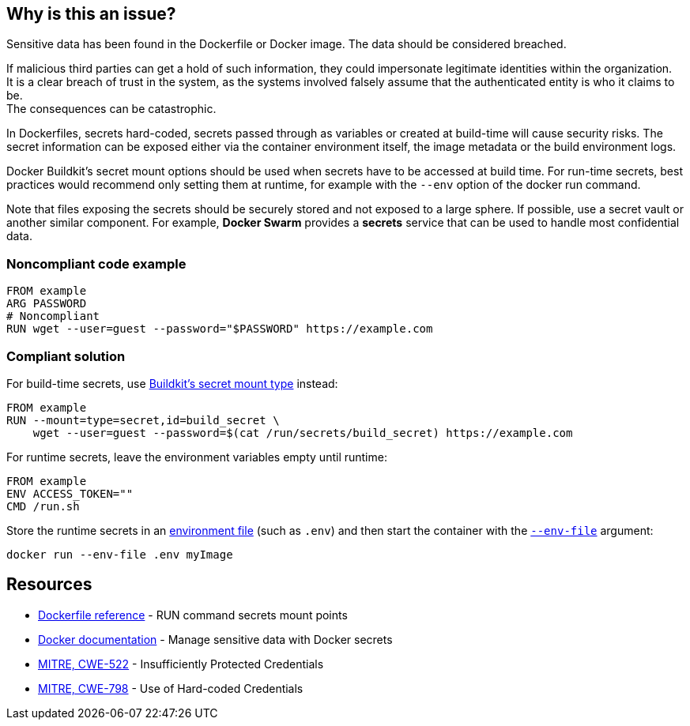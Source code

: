 == Why is this an issue?

Sensitive data has been found in the Dockerfile or Docker image. The data
should be considered breached.

If malicious third parties can get a hold of such information, they could
impersonate legitimate identities within the organization. +
It is a clear breach of trust in the system, as the systems involved falsely 
assume that the authenticated entity is who it claims to be. +
The consequences can be catastrophic.

In Dockerfiles, secrets hard-coded, secrets passed through as variables or
created at build-time will cause security risks. The secret information can be
exposed either via the container environment itself, the image metadata or the
build environment logs.

Docker Buildkit's secret mount options should be used when secrets have to be
accessed at build time. For run-time secrets, best practices would recommend
only setting them at runtime, for example with the `--env` option of the docker
run command.

Note that files exposing the secrets should be securely stored and not exposed
to a large sphere. If possible, use a secret vault or another similar
component. For example, *Docker Swarm* provides a *secrets* service that can be
used to handle most confidential data.


=== Noncompliant code example

[source,docker]
----
FROM example
ARG PASSWORD
# Noncompliant
RUN wget --user=guest --password="$PASSWORD" https://example.com
----

=== Compliant solution

For build-time secrets, use https://docs.docker.com/engine/reference/builder/#run---mounttypesecret[Buildkit's secret mount type] instead:
[source,docker]
----
FROM example
RUN --mount=type=secret,id=build_secret \
    wget --user=guest --password=$(cat /run/secrets/build_secret) https://example.com
----

For runtime secrets, leave the environment variables empty until runtime:

[source,docker]
----
FROM example
ENV ACCESS_TOKEN=""
CMD /run.sh
----

Store the runtime secrets in an https://docs.docker.com/compose/env-file/[environment file] (such as `.env`) and then start the container with the https://docs.docker.com/engine/reference/commandline/run/#set-environment-variables--e---env---env-file[`--env-file`] argument:

[source,text]
----
docker run --env-file .env myImage
----

== Resources

* https://docs.docker.com/engine/reference/builder/#run---mounttypesecret[Dockerfile reference] - RUN command secrets mount points
* https://docs.docker.com/engine/swarm/secrets/[Docker documentation] - Manage sensitive data with Docker secrets
* https://cwe.mitre.org/data/definitions/522.html[MITRE, CWE-522] - Insufficiently Protected Credentials
* https://cwe.mitre.org/data/definitions/798.html[MITRE, CWE-798] - Use of Hard-coded Credentials


ifdef::env-github,rspecator-view[]
'''
== Implementation Specification
(visible only on this page)

=== Message
For secret generation:
* Change this code not to store a secret in the image.

For hardcoded secrets:
* Revoke and change this secret, as it might be compromised.

=== Highlighting

For literals and variable expansions:
* Highlight the command argument, whether a string literal or a variable expansion. If a variable, highlight as second location the ARG instruction.
For secret generation:
* Highlight the entire secret generation command

'''
endif::env-github,rspecator-view[]


